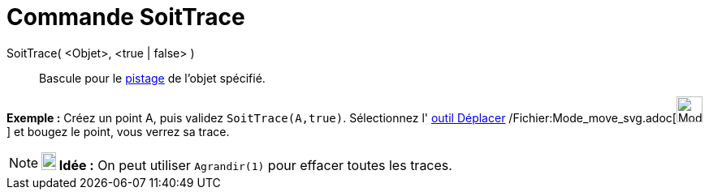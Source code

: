 = Commande SoitTrace
:page-en: commands/SetTrace_Command
ifdef::env-github[:imagesdir: /fr/modules/ROOT/assets/images]

SoitTrace( <Objet>, <true | false> )::
  Bascule pour le xref:/Pister.adoc[pistage] de l'objet spécifié.

[EXAMPLE]
====

*Exemple :* Créez un point A, puis validez `++SoitTrace(A,true)++`. Sélectionnez l' xref:/tools/Déplacer.adoc[outil
Déplacer] /Fichier:Mode_move_svg.adoc[image:32px-Mode_move.svg.png[Mode move.svg,width=32,height=32]] et bougez le
point, vous verrez sa trace.

====

[NOTE]
====

*image:18px-Bulbgraph.png[Note,title="Note",width=18,height=22] Idée :* On peut utiliser `++Agrandir(1)++` pour effacer
toutes les traces.

====
